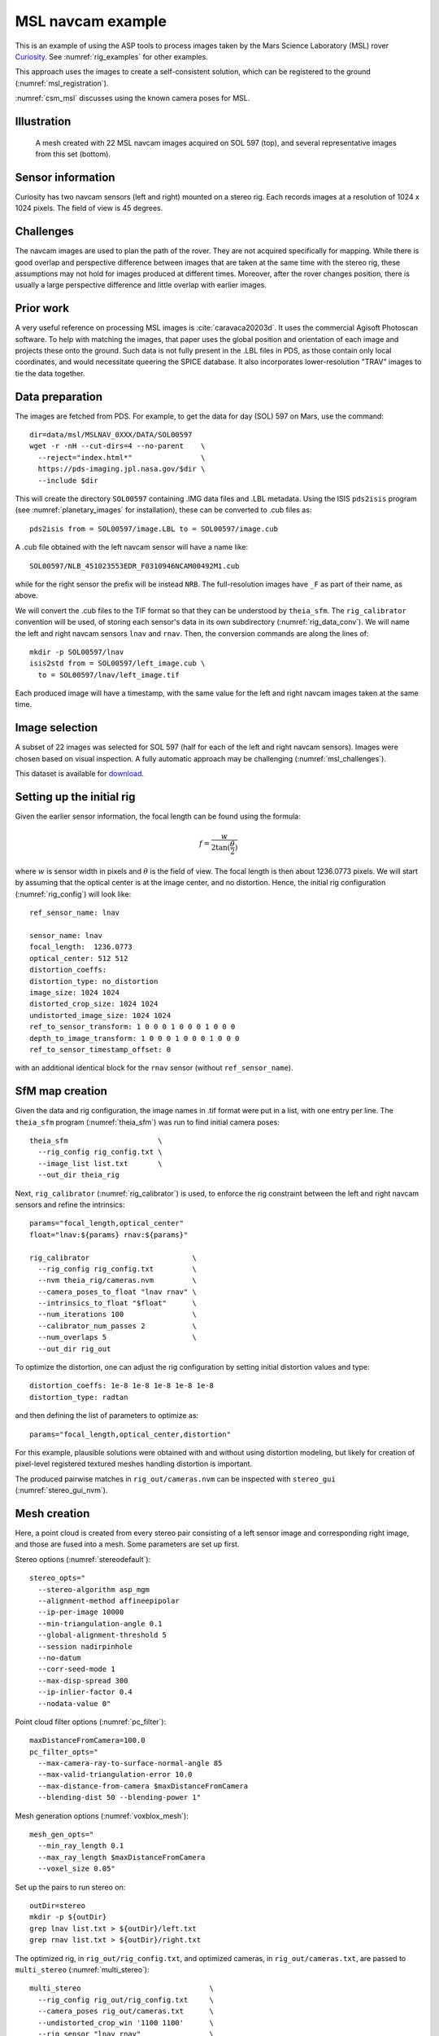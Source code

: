 .. _rig_msl:

MSL navcam example
------------------

This is an example of using the ASP tools to process images taken by the Mars
Science Laboratory (MSL) rover `Curiosity
<https://en.wikipedia.org/wiki/Curiosity_(rover)>`_. See :numref:`rig_examples` for
other examples.

This approach uses the images to create a self-consistent solution, which can
be registered to the ground (:numref:`msl_registration`).

:numref:`csm_msl` discusses using the known camera poses for MSL.

.. _rig_msl_figure:

Illustration
~~~~~~~~~~~~

.. figure:: ../images/msl_kimberly_mesh.png
   :name: rig_msl_figure1
   :alt:  MSL Kimberly mesh
 
.. figure:: ../images/msl_kimberly_photo.png
   :name: rig_msl_figure2
   :alt:  MSL Kimberly photo

   A mesh created with 22 MSL navcam images acquired on SOL 597 (top),
   and several representative images from this set (bottom).

Sensor information
~~~~~~~~~~~~~~~~~~

Curiosity has two navcam sensors (left and right) mounted on a stereo
rig. Each records images at a resolution of 1024 x 1024 pixels. The
field of view is 45 degrees.

.. _msl_challenges:

Challenges
~~~~~~~~~~

The navcam images are used to plan the path of the rover. They are not acquired
specifically for mapping. While there is good overlap and perspective difference
between images that are taken at the same time with the stereo rig, these
assumptions may not hold for images produced at different times. Moreover, after
the rover changes position, there is usually a large perspective difference and
little overlap with earlier images.

Prior work
~~~~~~~~~~

A very useful reference on processing MSL images is :cite:`caravaca20203d`. It
uses the commercial Agisoft Photoscan software. To help with matching the
images, that paper uses the global position and orientation of each image and
projects these onto the ground. Such data is not fully present in the .LBL files
in PDS, as those contain only local coordinates, and would necessitate queering
the SPICE database.  It also incorporates lower-resolution "TRAV" images to tie
the data together.

.. _msl_image_prep:

Data preparation
~~~~~~~~~~~~~~~~

The images are fetched from PDS. For example, to get the data for day
(SOL) 597 on Mars, use the command::

    dir=data/msl/MSLNAV_0XXX/DATA/SOL00597
    wget -r -nH --cut-dirs=4 --no-parent    \
      --reject="index.html*"                \
      https://pds-imaging.jpl.nasa.gov/$dir \
      --include $dir

This will create the directory ``SOL00597`` containing .IMG data files
and .LBL metadata. Using the ISIS ``pds2isis`` program (see
:numref:`planetary_images` for installation), these can be converted to
.cub files as::

    pds2isis from = SOL00597/image.LBL to = SOL00597/image.cub
    
A .cub file obtained with the left navcam sensor will have a name like::

    SOL00597/NLB_451023553EDR_F0310946NCAM00492M1.cub

while for the right sensor the prefix will be instead ``NRB``. The
full-resolution images have ``_F`` as part of their name, as above.

We will convert the .cub files to the TIF format so that they can be understood
by ``theia_sfm``. The ``rig_calibrator`` convention will be used, of storing
each sensor's data in its own subdirectory (:numref:`rig_data_conv`). We will
name the left and right navcam sensors ``lnav`` and ``rnav``. Then, the
conversion commands are along the lines of::

    mkdir -p SOL00597/lnav
    isis2std from = SOL00597/left_image.cub \
      to = SOL00597/lnav/left_image.tif

Each produced image will have a timestamp, with the same value for the
left and right navcam images taken at the same time. 

Image selection
~~~~~~~~~~~~~~~

A subset of 22 images was selected for SOL 597 (half for each of the
left and right navcam sensors). Images were chosen based on visual
inspection. A fully automatic approach may be challenging
(:numref:`msl_challenges`).

This dataset is available for
`download <https://github.com/NeoGeographyToolkit/StereoPipelineSolvedExamples/releases/tag/MSL>`_.

Setting up the initial rig
~~~~~~~~~~~~~~~~~~~~~~~~~~

Given the earlier sensor information, the focal length can be found 
using the formula:

.. math::

    f = \frac{w}{2\tan(\frac{\theta}{2})}       

where :math:`w` is sensor width in pixels and :math:`\theta` is the field of
view. The focal length is then about 1236.0773 pixels. We will start
by assuming that the optical center is at the image center, and 
no distortion. Hence, the initial rig configuration (:numref:`rig_config`)
will look like::

    ref_sensor_name: lnav

    sensor_name: lnav
    focal_length:  1236.0773
    optical_center: 512 512
    distortion_coeffs: 
    distortion_type: no_distortion
    image_size: 1024 1024
    distorted_crop_size: 1024 1024
    undistorted_image_size: 1024 1024
    ref_to_sensor_transform: 1 0 0 0 1 0 0 0 1 0 0 0
    depth_to_image_transform: 1 0 0 0 1 0 0 0 1 0 0 0
    ref_to_sensor_timestamp_offset: 0

with an additional identical block for the ``rnav`` sensor (without
``ref_sensor_name``).

SfM map creation
~~~~~~~~~~~~~~~~

Given the data and rig configuration, the image names in .tif format
were put in a list, with one entry per line.  The ``theia_sfm``
program (:numref:`theia_sfm`) was run to find initial camera poses::

    theia_sfm                     \
      --rig_config rig_config.txt \
      --image_list list.txt       \
      --out_dir theia_rig

Next, ``rig_calibrator`` (:numref:`rig_calibrator`) is used, to
enforce the rig constraint between the left and right navcam sensors
and refine the intrinsics::

    params="focal_length,optical_center"
    float="lnav:${params} rnav:${params}"

    rig_calibrator                        \
      --rig_config rig_config.txt         \
      --nvm theia_rig/cameras.nvm         \
      --camera_poses_to_float "lnav rnav" \
      --intrinsics_to_float "$float"      \
      --num_iterations 100                \
      --calibrator_num_passes 2           \
      --num_overlaps 5                    \
      --out_dir rig_out

To optimize the distortion, one can adjust the rig configuration by setting
initial distortion values and type::

    distortion_coeffs: 1e-8 1e-8 1e-8 1e-8 1e-8
    distortion_type: radtan

and then defining the list of parameters to optimize as::

    params="focal_length,optical_center,distortion"

For this example, plausible solutions were obtained with and without
using distortion modeling, but likely for creation of pixel-level
registered textured meshes handling distortion is important.

The produced pairwise matches in ``rig_out/cameras.nvm`` can be
inspected with ``stereo_gui`` (:numref:`stereo_gui_nvm`).

Mesh creation
~~~~~~~~~~~~~

Here, a point cloud is created from every stereo pair consisting of a left
sensor image and corresponding right image, and those are fused into
a mesh. Some parameters are set up first.

Stereo options (:numref:`stereodefault`)::

    stereo_opts="
      --stereo-algorithm asp_mgm
      --alignment-method affineepipolar
      --ip-per-image 10000
      --min-triangulation-angle 0.1
      --global-alignment-threshold 5
      --session nadirpinhole
      --no-datum
      --corr-seed-mode 1
      --max-disp-spread 300
      --ip-inlier-factor 0.4
      --nodata-value 0"

Point cloud filter options (:numref:`pc_filter`)::

    maxDistanceFromCamera=100.0
    pc_filter_opts="
      --max-camera-ray-to-surface-normal-angle 85 
      --max-valid-triangulation-error 10.0   
      --max-distance-from-camera $maxDistanceFromCamera
      --blending-dist 50 --blending-power 1"

Mesh generation options (:numref:`voxblox_mesh`)::

    mesh_gen_opts="
      --min_ray_length 0.1
      --max_ray_length $maxDistanceFromCamera
      --voxel_size 0.05"

Set up the pairs to run stereo on::

    outDir=stereo
    mkdir -p ${outDir}
    grep lnav list.txt > ${outDir}/left.txt
    grep rnav list.txt > ${outDir}/right.txt

The optimized rig, in ``rig_out/rig_config.txt``, and optimized
cameras, in ``rig_out/cameras.txt``, are passed to ``multi_stereo``
(:numref:`multi_stereo`)::

    multi_stereo                              \
      --rig_config rig_out/rig_config.txt     \
      --camera_poses rig_out/cameras.txt      \
      --undistorted_crop_win '1100 1100'      \
      --rig_sensor "lnav rnav"                \
      --first_step stereo                     \
      --last_step mesh_gen                    \
      --stereo_options "$stereo_opts"         \
      --pc_filter_options "$pc_filter_opts"   \
      --mesh_gen_options "$mesh_gen_opts"     \
      --left ${outDir}/left.txt               \
      --right ${outDir}/right.txt             \
      --out_dir ${outDir}

This created::

    ${outDir}/lnav_rnav/fused_mesh.ply

See the produced mesh in :numref:`rig_msl_figure`.

.. _msl_registration:

Ground registration
~~~~~~~~~~~~~~~~~~~

To create DEMs, for example for rover cameras, the cameras should be registered
to the ground. We will discuss how to do that both when a prior DEM is available
and when not. For registration to a local Cartesian coordinate system, see
instead :numref:`rig_calibrator_registration`.

Invocation of bundle adjustment
^^^^^^^^^^^^^^^^^^^^^^^^^^^^^^^

The ``rig_calibrator`` option ``--save_pinhole_cameras`` can export the camera
poses to Pinhole format (:numref:`pinholemodels`). It will also save the list of
input images (:numref:`rc_bundle_adjust`).

These can be ingested by ASP's bundle adjustment program
(:numref:`bundle_adjust`). It can transform the cameras to ground coordinates
using ground control points (GCP, :numref:`bagcp`), with the option
``--transform-cameras-with-shared-gcp``.

Here is an example invocation::

    bundle_adjust                            \
    --image-list rig_out/image_list.txt      \
    --camera-list rig_out/camera_list.txt    \
    --nvm rig_out/cameras.nvm                \
    --num-iterations 0                       \
    --inline-adjustments                     \
    --datum D_MARS                           \
    --remove-outliers-params "75 3 50 50"    \
    --transform-cameras-with-shared-gcp      \
    gcp1.gcp gcp2.gcp gcp3.gcp               \
    -o ba/run

The ``--datum`` option is very important, and it should be set depending
on the planetary body. 

Using zero iterations will only apply the registration transform, and 
*will preserve* the rig structure, up to a scale factor.

With a positive number of iterations, the cameras will be further refined
in bundle adjustment, while using the GCP. For such refinement it is important
to have many interest point matches between the images. This will *not preserve*
the rig structure.

We used high values in ``--remove-outliers-params`` to avoid removing valid
features in the images if there is unmodeled distortion.

See :numref:`ba_err_per_point` for a report file that measures reprojection errors,
including for GCP. It is very important to examine those. They should be less
than a few dozen pixels, and ideally less.

With the cameras correctly registered and self-consistent, dense stereo point
clouds and DEMs can be created (:numref:`nextsteps`), that can be mosaicked
(:numref:`dem_mosaic`) and aligned to a prior dataset (:numref:`pc_align`).

For difficult areas with few interest points matches, the images (with cameras
now in planetary coordinates) can be mapprojected, and the resulting images can
be used to find many more interest points (:numref:`mapip`). 
                           
Use of registered data with rig_calibrator
^^^^^^^^^^^^^^^^^^^^^^^^^^^^^^^^^^^^^^^^^^

The ``bundle_adjust`` program will produce the file ``ba/run.nvm`` having
the registered camera positions and the control network. This can be passed
back to ``rig_calibrator``, if needed, together with the latest optimized rig,
which is at ``rig_out/rig_config.txt``. The command is::

    rig_calibrator                        \
      --rig_config rig_out/rig_config.txt \
      --nvm ba/run.nvm                    \
      --camera_poses_to_float "lnav rnav" \
      --intrinsics_to_float "$float"      \
      --num_iterations 100                \
      --calibrator_num_passes 2           \
      --num_overlaps 0                    \
      --out_dir rig_out_reg

Here we set ``--num_overlaps 0`` as we do not want to try to create interest
point matches again.

GCP and custom DEM creation
^^^^^^^^^^^^^^^^^^^^^^^^^^^

GCP files can be created manually by point-and-click in ``stereo_gui``
(:numref:`creatinggcp`) or automatically (:numref:`gcp_gen`), if a prior DEM
and/or orthoimage are available.

If no prior DEM is available, it is possible to tie several features in the
images to made-up ground points. For example, consider a ground box with given
width and height, in meters, such as 10 x 4 meters. Create a CSV file named
``ground.csv`` of the form::

    # x (meters) y(meters) height (meters) 
    0 0 0 
    10 0 0 
    10 4 0
    0 4 0 

This can be made into a DEM with ``point2dem`` (:numref:`point2dem`)::

  proj="+proj=stere +lat_0=0 +lat_ts=0 +lon_0=0 +k=1 +x_0=0 +y_0=0 +a=3396190 +b=3396190 +units=m +no_defs"
  format="1:northing,2:easting,3:height_above_datum"
  point2dem                    \
    --datum D_MARS             \
    --csv-format "$format"     \
    --csv-srs "$proj"          \
    --t_srs "$proj"            \
    --tr 0.1                   \
    --search-radius-factor 0.5 \
    ground.csv

Ensure the correct planet radii and datum are used. The projection can be
auto-determined (:numref:`point2dem_proj`).

Then, following the procedure :numref:`creatinggcp`, features can be picked in
the images and tied to some of the corners of this box, creating GCP files,
which are then used as earlier.

Multiple subsets of the images can be used, with each producing a GCP file.
All can then be passed together to ``bundle_adjust``.

.. _msl_validation:

Validation of registered DEMs
^^^^^^^^^^^^^^^^^^^^^^^^^^^^^

Solving for both intrinsics and camera poses is a complex nonlinear problem,
that may have more than one solution. It is strongly suggested to compare the
produced individual DEMs (after alignment, :numref:`pc_align`) to a trusted DEM,
even if at a lower resolution. 

In case of horizontal misalignment, it is suggested to individually align the
produced DEMs to the prior DEM, apply the alignment transform to the cameras
(:numref:`ba_pc_align`), then redo the bundle-adjustment with the aligned
cameras and the prior DEM as a constraint (:numref:`kaguya_ba`), while refining
the intrinsics. It is suggested to use a value of ``--heights-from-dem-uncertainty``
maybe as low as 0.1 or 0.01, if desired to fit tightly to the prior DEM. This may come,
however, at the cost of internal consistency.

The triangulation error for each DEM (:numref:`point2dem`) can help evaluate the
accuracy of the intrinsics. The ``geodiff`` program (:numref:`geodiff`), can be
used to assess the vertical agreement between DEMs.

For cases when the ASP-produced DEMs have remaining strong differences with the
prior DEM, use the ``dem2gcp`` program (:numref:`dem2gcp`) to create GCPs to help
correct this. One GCP file can be produced for each stereo pair, and then all
can be passed to ``bundle_adjust``.

.. figure:: ../images/viper_ground_truth_stereo_dem.png
   :name: viper_ground_truth_stereo_dem
   :alt:  VIPER ground truth stereo DEM
  
   A DEM measured with a point cloud scanner (top) and a mosaicked DEM produced
   with ASP (bottom), that was carefully validated with the measured DEM. Data
   acquired in the `Regolith Testbed
   <https://www.nasa.gov/centers-and-facilities/ames/the-lunar-lab-and-regolith-testbeds/>`_
   at NASA Ames. The noise in the upper-left corner is due to an occluding light
   source. Other sources of noise are because of shadows. The ``asp_bm`` algorithm was
   used (:numref:`stereo_alg_overview`), which is one of the older algorithms in ASP.

Notes
~~~~~

 - The voxel size for binning and meshing the point cloud was chosen
   manually. An automated approach for choosing a representative voxel
   size is to be implemented.
 - The ``multi_stereo`` program does not use the interest points found
   during SfM map construction. That would likely result in a good
   speedup. It also does not run the stereo pairs in parallel.
